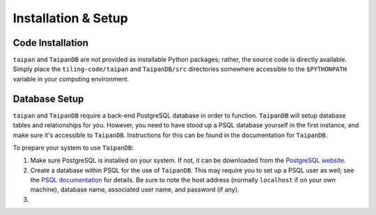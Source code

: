 Installation & Setup
====================

Code Installation
-----------------

``taipan`` and ``TaipanDB`` are not provided as installable Python packages;
rather, the source code is directly available. Simply place the
``tiling-code/taipan`` and
``TaipanDB/src`` directories somewhere accessible to the ``$PYTHONPATH``
variable in your computing environment.

Database Setup
--------------

``taipan`` and ``TaipanDB`` require a back-end PostgreSQL database in order to
function. ``TaipanDB`` will setup database tables and relationships for you.
However, you need to have stood up a PSQL database yourself in the first
instance, and make sure it's accessible to ``TaipanDB``. Instructions for this
can be found in the documentation for ``TaipanDB``.

To prepare your
system to use ``TaipanDB``:

#. Make sure PostgreSQL is installed on your system. If not, it can be
   downloaded from the `PostgreSQL website <https://www.postgresql.org/>`_.
#. Create a database within PSQL for the use of ``TaipanDB``. This may require
   you to set up a PSQL user as well; see the
   `PSQL documentation <https://www.postgresql.org/docs/9.0/static/app-createdb.html>`_
   for details.
   Be sure to note the host address (normally ``localhost`` if on your own
   machine), database name, associated user name, and password (if
   any).
#.